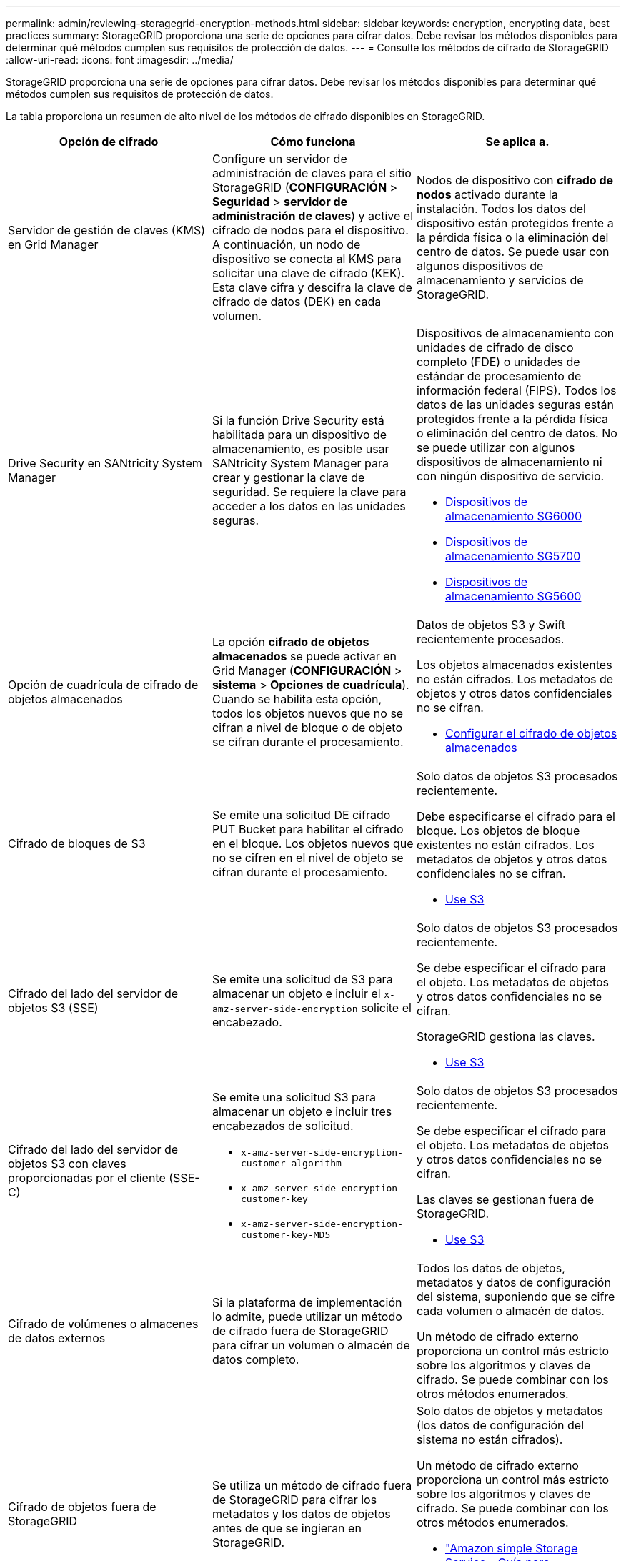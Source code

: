 ---
permalink: admin/reviewing-storagegrid-encryption-methods.html 
sidebar: sidebar 
keywords: encryption, encrypting data, best practices 
summary: StorageGRID proporciona una serie de opciones para cifrar datos. Debe revisar los métodos disponibles para determinar qué métodos cumplen sus requisitos de protección de datos. 
---
= Consulte los métodos de cifrado de StorageGRID
:allow-uri-read: 
:icons: font
:imagesdir: ../media/


[role="lead"]
StorageGRID proporciona una serie de opciones para cifrar datos. Debe revisar los métodos disponibles para determinar qué métodos cumplen sus requisitos de protección de datos.

La tabla proporciona un resumen de alto nivel de los métodos de cifrado disponibles en StorageGRID.

[cols="1a,1a,1a"]
|===
| Opción de cifrado | Cómo funciona | Se aplica a. 


 a| 
Servidor de gestión de claves (KMS) en Grid Manager
 a| 
Configure un servidor de administración de claves para el sitio StorageGRID (*CONFIGURACIÓN* > *Seguridad* > *servidor de administración de claves*) y active el cifrado de nodos para el dispositivo. A continuación, un nodo de dispositivo se conecta al KMS para solicitar una clave de cifrado (KEK). Esta clave cifra y descifra la clave de cifrado de datos (DEK) en cada volumen.
 a| 
Nodos de dispositivo con *cifrado de nodos* activado durante la instalación. Todos los datos del dispositivo están protegidos frente a la pérdida física o la eliminación del centro de datos. Se puede usar con algunos dispositivos de almacenamiento y servicios de StorageGRID.



 a| 
Drive Security en SANtricity System Manager
 a| 
Si la función Drive Security está habilitada para un dispositivo de almacenamiento, es posible usar SANtricity System Manager para crear y gestionar la clave de seguridad. Se requiere la clave para acceder a los datos en las unidades seguras.
 a| 
Dispositivos de almacenamiento con unidades de cifrado de disco completo (FDE) o unidades de estándar de procesamiento de información federal (FIPS). Todos los datos de las unidades seguras están protegidos frente a la pérdida física o eliminación del centro de datos. No se puede utilizar con algunos dispositivos de almacenamiento ni con ningún dispositivo de servicio.

* xref:../sg6000/index.adoc[Dispositivos de almacenamiento SG6000]
* xref:../sg5700/index.adoc[Dispositivos de almacenamiento SG5700]
* xref:../sg5600/index.adoc[Dispositivos de almacenamiento SG5600]




 a| 
Opción de cuadrícula de cifrado de objetos almacenados
 a| 
La opción *cifrado de objetos almacenados* se puede activar en Grid Manager (*CONFIGURACIÓN* > *sistema* > *Opciones de cuadrícula*). Cuando se habilita esta opción, todos los objetos nuevos que no se cifran a nivel de bloque o de objeto se cifran durante el procesamiento.
 a| 
Datos de objetos S3 y Swift recientemente procesados.

Los objetos almacenados existentes no están cifrados. Los metadatos de objetos y otros datos confidenciales no se cifran.

* xref:configuring-stored-object-encryption.adoc[Configurar el cifrado de objetos almacenados]




 a| 
Cifrado de bloques de S3
 a| 
Se emite una solicitud DE cifrado PUT Bucket para habilitar el cifrado en el bloque. Los objetos nuevos que no se cifren en el nivel de objeto se cifran durante el procesamiento.
 a| 
Solo datos de objetos S3 procesados recientemente.

Debe especificarse el cifrado para el bloque. Los objetos de bloque existentes no están cifrados. Los metadatos de objetos y otros datos confidenciales no se cifran.

* xref:../s3/index.adoc[Use S3]




 a| 
Cifrado del lado del servidor de objetos S3 (SSE)
 a| 
Se emite una solicitud de S3 para almacenar un objeto e incluir el `x-amz-server-side-encryption` solicite el encabezado.
 a| 
Solo datos de objetos S3 procesados recientemente.

Se debe especificar el cifrado para el objeto. Los metadatos de objetos y otros datos confidenciales no se cifran.

StorageGRID gestiona las claves.

* xref:../s3/index.adoc[Use S3]




 a| 
Cifrado del lado del servidor de objetos S3 con claves proporcionadas por el cliente (SSE-C)
 a| 
Se emite una solicitud S3 para almacenar un objeto e incluir tres encabezados de solicitud.

* `x-amz-server-side-encryption-customer-algorithm`
* `x-amz-server-side-encryption-customer-key`
* `x-amz-server-side-encryption-customer-key-MD5`

 a| 
Solo datos de objetos S3 procesados recientemente.

Se debe especificar el cifrado para el objeto. Los metadatos de objetos y otros datos confidenciales no se cifran.

Las claves se gestionan fuera de StorageGRID.

* xref:../s3/index.adoc[Use S3]




 a| 
Cifrado de volúmenes o almacenes de datos externos
 a| 
Si la plataforma de implementación lo admite, puede utilizar un método de cifrado fuera de StorageGRID para cifrar un volumen o almacén de datos completo.
 a| 
Todos los datos de objetos, metadatos y datos de configuración del sistema, suponiendo que se cifre cada volumen o almacén de datos.

Un método de cifrado externo proporciona un control más estricto sobre los algoritmos y claves de cifrado. Se puede combinar con los otros métodos enumerados.



 a| 
Cifrado de objetos fuera de StorageGRID
 a| 
Se utiliza un método de cifrado fuera de StorageGRID para cifrar los metadatos y los datos de objetos antes de que se ingieran en StorageGRID.
 a| 
Solo datos de objetos y metadatos (los datos de configuración del sistema no están cifrados).

Un método de cifrado externo proporciona un control más estricto sobre los algoritmos y claves de cifrado. Se puede combinar con los otros métodos enumerados.

* https://docs.aws.amazon.com/AmazonS3/latest/dev/UsingClientSideEncryption.html["Amazon simple Storage Service - Guía para desarrolladores: Protección de datos mediante cifrado en el cliente"^]


|===


== Utilice varios métodos de cifrado

En función de los requisitos, puede utilizar más de un método de cifrado a la vez. Por ejemplo:

* Puede utilizar un KMS para proteger los nodos de dispositivos y también para usar la función de seguridad de unidades de System Manager de SANtricity a fin de «doble cifrado» de datos de las unidades de autocifrado de los mismos dispositivos.
* Puede usar un KMS para proteger los datos en los nodos del dispositivo y también puede usar la opción de cuadrícula de cifrado de objetos almacenados para cifrar todos los objetos cuando se ingieren.


Si solo una pequeña parte de los objetos requiere cifrado, considere la posibilidad de controlar el cifrado en el nivel de bloque o de objeto individual. Habilitar varios niveles de cifrado tiene un coste de rendimiento adicional.
